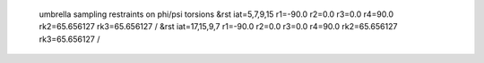  umbrella sampling restraints on phi/psi torsions
 &rst iat=5,7,9,15  r1=-90.0 r2=0.0 r3=0.0 r4=90.0 rk2=65.656127 rk3=65.656127 /
 &rst iat=17,15,9,7 r1=-90.0 r2=0.0 r3=0.0 r4=90.0 rk2=65.656127 rk3=65.656127 /

